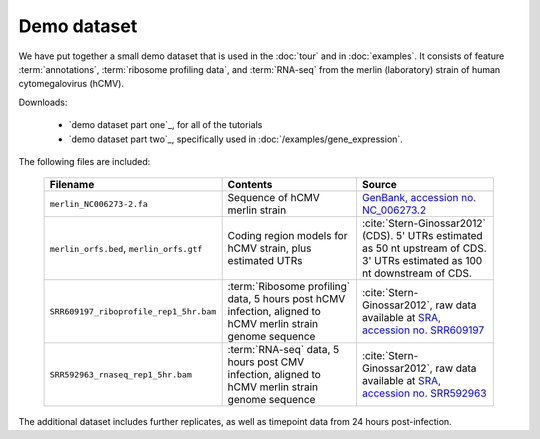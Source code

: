 Demo dataset
============

We have put together a small demo dataset that is used in the :doc:`tour`
and in :doc:`examples`. It consists of feature :term:`annotations`, 
:term:`ribosome profiling data`, and :term:`RNA-seq` from the merlin 
(laboratory) strain of human cytomegalovirus (hCMV).


Downloads:

 - `demo dataset part one`_, for all of the tutorials
 
 - `demo dataset part two`_, specifically used in
   :doc:`/examples/gene_expression`.



The following files are included:

   ======================================================  =======================================================================  ====================================================================================================================================
   **Filename**                                            **Contents**                                                             **Source**
   ------------------------------------------------------  -----------------------------------------------------------------------  ------------------------------------------------------------------------------------------------------------------------------------
   ``merlin_NC006273-2.fa``                                Sequence of hCMV merlin strain                                           `GenBank, accession no. NC_006273.2 <http://www.ncbi.nlm.nih.gov/nuccore/NC_006273.2>`_

   ``merlin_orfs.bed``, ``merlin_orfs.gtf``                Coding region models for hCMV strain, plus estimated UTRs                :cite:`Stern-Ginossar2012` (CDS).
                                                                                                                                    5' UTRs estimated as 50 nt upstream of CDS. 3' UTRs estimated as 100 nt downstream of CDS. 

   ``SRR609197_riboprofile_rep1_5hr.bam``                  :term:`Ribosome profiling` data, 5 hours post hCMV infection,            :cite:`Stern-Ginossar2012`,
                                                           aligned to hCMV merlin strain genome sequence                            raw data available at `SRA, accession no. SRR609197 <http://www.ncbi.nlm.nih.gov/sra/?term=SRR609197>`_

   ``SRR592963_rnaseq_rep1_5hr.bam``                       :term:`RNA-seq` data, 5 hours post CMV infection,                        :cite:`Stern-Ginossar2012`,
                                                           aligned to hCMV merlin strain genome sequence                            raw data available at `SRA, accession no. SRR592963 <http://www.ncbi.nlm.nih.gov/sra/?term=SRR592963>`_
   ======================================================  =======================================================================  ====================================================================================================================================


The additional dataset includes further replicates, as well as timepoint data
from 24 hours post-infection.
